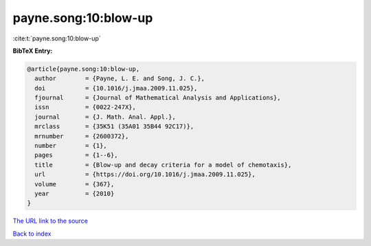 payne.song:10:blow-up
=====================

:cite:t:`payne.song:10:blow-up`

**BibTeX Entry:**

.. code-block:: bibtex

   @article{payne.song:10:blow-up,
     author        = {Payne, L. E. and Song, J. C.},
     doi           = {10.1016/j.jmaa.2009.11.025},
     fjournal      = {Journal of Mathematical Analysis and Applications},
     issn          = {0022-247X},
     journal       = {J. Math. Anal. Appl.},
     mrclass       = {35K51 (35A01 35B44 92C17)},
     mrnumber      = {2600372},
     number        = {1},
     pages         = {1--6},
     title         = {Blow-up and decay criteria for a model of chemotaxis},
     url           = {https://doi.org/10.1016/j.jmaa.2009.11.025},
     volume        = {367},
     year          = {2010}
   }

`The URL link to the source <https://doi.org/10.1016/j.jmaa.2009.11.025>`__


`Back to index <../By-Cite-Keys.html>`__
